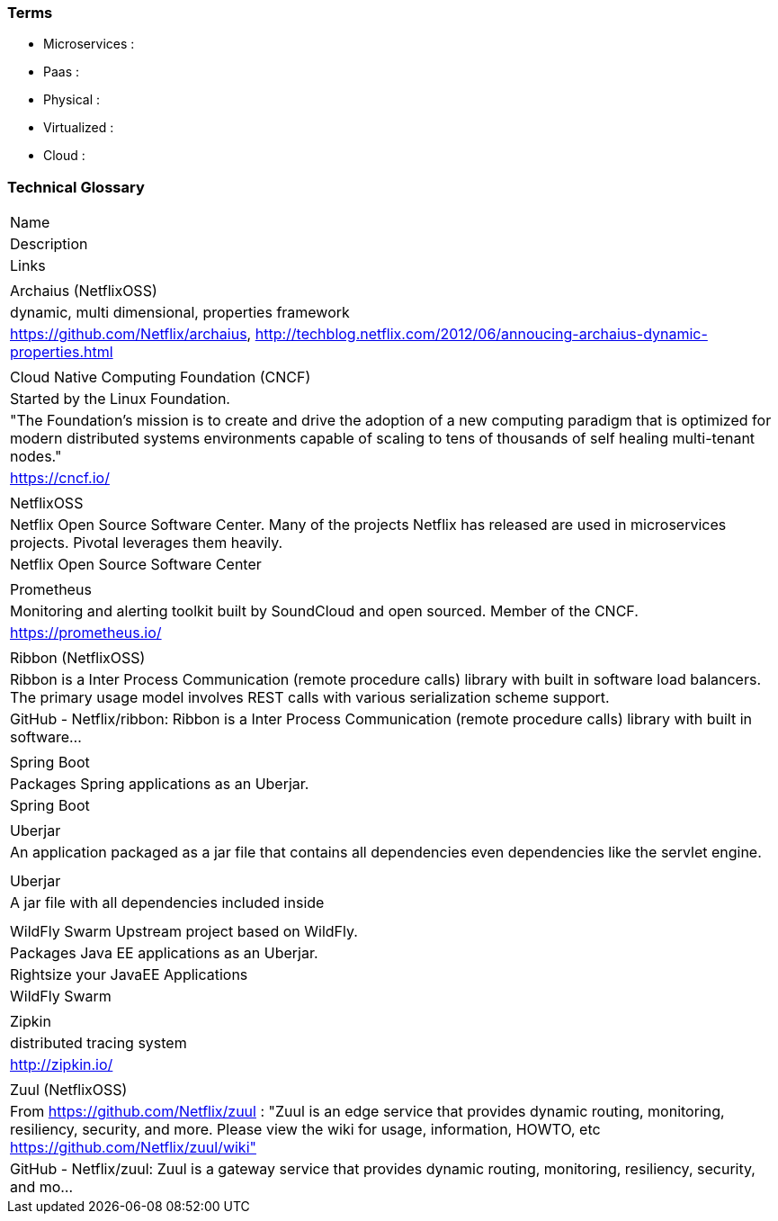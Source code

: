 === Terms

* Microservices :
* Paas :
* Physical :
* Virtualized :
* Cloud :

=== Technical Glossary

|===
| Name
| Description
| Links
|
| Archaius (NetflixOSS)
| dynamic, multi dimensional, properties framework
| https://github.com/Netflix/archaius, http://techblog.netflix.com/2012/06/annoucing-archaius-dynamic-properties.html
|
| Cloud Native Computing Foundation (CNCF)
| Started by the Linux Foundation.
| "The Foundation’s mission is to create and drive the adoption of a new computing paradigm that is optimized for modern distributed systems environments capable of scaling to tens of thousands of self healing multi-tenant nodes."
| https://cncf.io/
|
| NetflixOSS
| Netflix Open Source Software Center.  Many of the projects Netflix has released are used in microservices projects.  Pivotal leverages them heavily.
| Netflix Open Source Software Center
|
| Prometheus
| Monitoring and alerting toolkit built by SoundCloud and open sourced.  Member of the CNCF.
| https://prometheus.io/
|
| Ribbon (NetflixOSS)
| Ribbon is a Inter Process Communication (remote procedure calls) library with built in software load balancers. The primary usage model involves REST calls with various serialization scheme support.
| GitHub - Netflix/ribbon: Ribbon is a Inter Process Communication (remote procedure calls) library with built in software…
|
| Spring Boot
| Packages Spring applications as an Uberjar.
| Spring Boot
|
| Uberjar
| An application packaged as a jar file that contains all dependencies even dependencies like the servlet engine.
|
|
| Uberjar
| A jar file with all dependencies included inside
|
|
| WildFly Swarm	Upstream project based on WildFly.
| Packages Java EE applications as an Uberjar.
| Rightsize your JavaEE Applications | WildFly Swarm
|
| Zipkin
| distributed tracing system
| http://zipkin.io/
|
| Zuul (NetflixOSS)
| From https://github.com/Netflix/zuul : "Zuul is an edge service that provides dynamic routing, monitoring, resiliency, security, and more. Please view the wiki for usage, information, HOWTO, etc https://github.com/Netflix/zuul/wiki"
| GitHub - Netflix/zuul: Zuul is a gateway service that provides dynamic routing, monitoring, resiliency, security, and mo…
|===